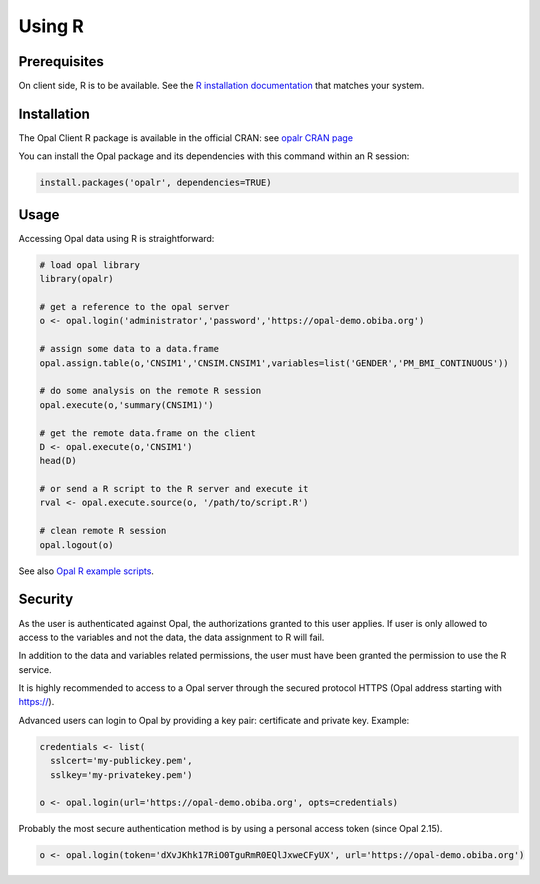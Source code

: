 .. _r:

Using R
=======

Prerequisites
-------------

On client side, R is to be available. See the `R installation documentation <https://www.r-project.org/>`_ that matches your system.

Installation
------------

The Opal Client R package is available in the official CRAN: see `opalr CRAN page <https://cran.r-project.org/package=opalr>`_

You can install the Opal package and its dependencies with this command within an R session:

.. code-block:: r

  install.packages('opalr', dependencies=TRUE)

Usage
-----

Accessing Opal data using R is straightforward:

.. code-block:: r

  # load opal library
  library(opalr)

  # get a reference to the opal server
  o <- opal.login('administrator','password','https://opal-demo.obiba.org')

  # assign some data to a data.frame
  opal.assign.table(o,'CNSIM1','CNSIM.CNSIM1',variables=list('GENDER','PM_BMI_CONTINUOUS'))

  # do some analysis on the remote R session
  opal.execute(o,'summary(CNSIM1)')

  # get the remote data.frame on the client
  D <- opal.execute(o,'CNSIM1')
  head(D)

  # or send a R script to the R server and execute it
  rval <- opal.execute.source(o, '/path/to/script.R')

  # clean remote R session
  opal.logout(o)

See also `Opal R example scripts <https://github.com/obiba/opalr/tree/master/inst/examples>`_.

Security
--------

As the user is authenticated against Opal, the authorizations granted to this user applies. If user is only allowed to access to the variables and not the data, the data assignment to R will fail.

In addition to the data and variables related permissions, the user must have been granted the permission to use the R service.

It is highly recommended to access to a Opal server through the secured protocol HTTPS (Opal address starting with https://).

Advanced users can login to Opal by providing a key pair: certificate and private key. Example:

.. code-block:: r

  credentials <- list(
    sslcert='my-publickey.pem',
    sslkey='my-privatekey.pem')

  o <- opal.login(url='https://opal-demo.obiba.org', opts=credentials)

Probably the most secure authentication method is by using a personal access token (since Opal 2.15).

.. code-block:: r

  o <- opal.login(token='dXvJKhk17RiO0TguRmR0EQlJxweCFyUX', url='https://opal-demo.obiba.org')
